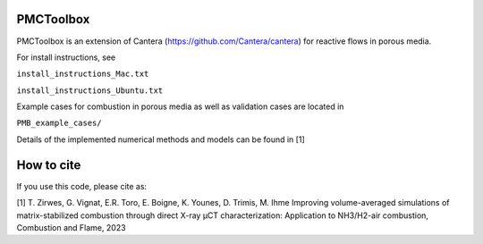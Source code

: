 PMCToolbox
================

PMCToolbox is an extension of Cantera (https://github.com/Cantera/cantera) for
reactive flows in porous media.

For install instructions, see

``install_instructions_Mac.txt``

``install_instructions_Ubuntu.txt``

Example cases for combustion in porous media as well as validation cases are located in

``PMB_example_cases/``

Details of the implemented numerical methods and models can be found in [1]

How to cite
================

If you use this code, please cite as:

[1] T. Zirwes, G. Vignat, E.R. Toro, E. Boigne, K. Younes, D. Trimis, M. Ihme
Improving volume-averaged simulations of matrix-stabilized combustion through direct X-ray µCT characterization: Application to NH3/H2-air combustion, Combustion and Flame, 2023
